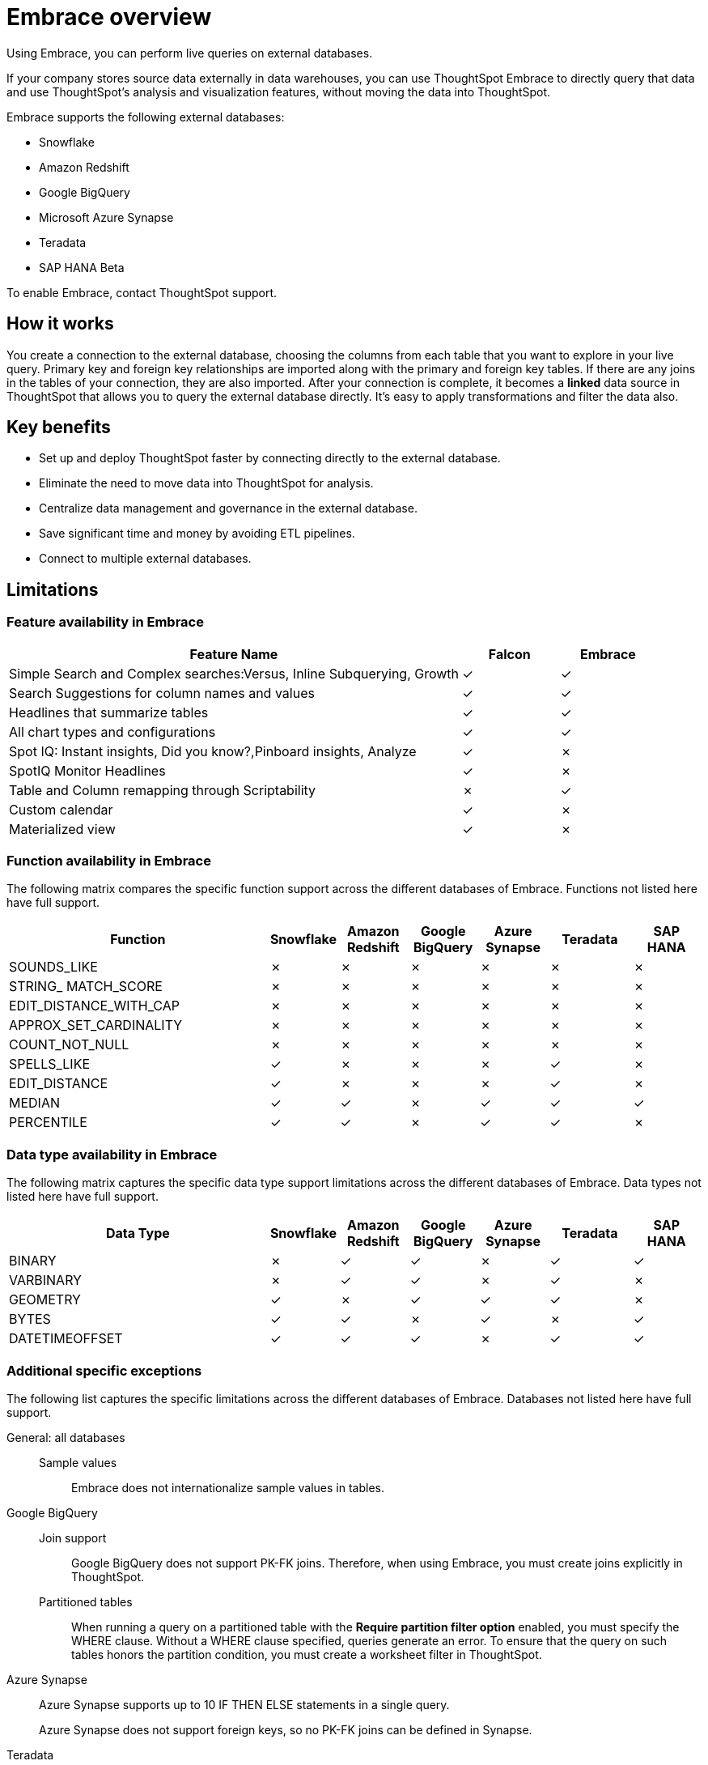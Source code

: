 = Embrace overview
:last_updated: 06/18/2020

Using Embrace, you can perform live queries on external databases.

If your company stores source data externally in data warehouses, you can use ThoughtSpot Embrace to directly query that data and use ThoughtSpot's analysis and visualization features, without moving the data into ThoughtSpot.

Embrace supports the following external databases:

* Snowflake
* Amazon Redshift
* Google BigQuery
* Microsoft Azure Synapse
* Teradata
* SAP HANA [.label.label-beta]#Beta#

To enable Embrace, contact ThoughtSpot support.

== How it works

You create a connection to the external database, choosing the columns from each table that you want to explore in your live query.
Primary key and foreign key relationships are imported along with the primary and foreign key tables.
If there are any joins in the tables of your connection, they are also imported.
After your connection is complete, it becomes a *linked* data source in ThoughtSpot that allows you to query the external database directly.
It's easy to apply transformations and filter the data also.

== Key benefits

* Set up and deploy ThoughtSpot faster by connecting directly to the external database.
* Eliminate the need to move data into ThoughtSpot for analysis.
* Centralize data management and governance in the external database.
* Save significant time and money by avoiding ETL pipelines.
* Connect to multiple external databases.

== Limitations

=== Feature availability in Embrace

[width="100%",options="header",cols="70%,15%,15%"]
|===
|Feature Name|Falcon|Embrace
|Simple Search and Complex searches:Versus, Inline Subquerying, Growth|✓|✓
|Search Suggestions for column names and values|✓|✓
|Headlines that summarize tables|✓|✓
|All chart types and configurations|✓|✓
|Spot IQ: Instant insights, Did you know?,Pinboard insights, Analyze|✓|✗
|SpotIQ Monitor Headlines |✓|✗
|Table and Column remapping through Scriptability|✗|✓
|Custom calendar|✓|✗
|Materialized view|✓|✗
|===

=== Function availability in Embrace

The following matrix compares the specific function support across the different databases of Embrace.
Functions not listed here have full support.

[width="100%",options="header",cols="38%,10%,10%,10%,10%,12%,10%"]
|====================
|Function|Snowflake|Amazon
Redshift|Google
BigQuery|Azure
Synapse|Teradata|SAP HANA
|SOUNDS_LIKE|✗|✗|✗|✗|✗|✗
|STRING_ MATCH_SCORE|✗|✗|✗|✗|✗|✗
|EDIT_DISTANCE_WITH_CAP|✗|✗|✗|✗|✗|✗
|APPROX_SET_CARDINALITY|✗|✗|✗|✗|✗|✗
|COUNT_NOT_NULL|✗|✗|✗|✗|✗|✗
|SPELLS_LIKE|✓|✗|✗|✗|✓|✗
|EDIT_DISTANCE|✓|✗|✗|✗|✓|✗
|MEDIAN|✓|✓|✗|✓|✓|✓
|PERCENTILE|✓|✓|✗|✓|✓|✗
|====================

=== Data type availability in Embrace

The following matrix captures the specific data type support limitations across the different databases of Embrace.
Data types not listed here have full support.

[width="100%",options="header",cols="38%,10%,10%,10%,10%,12%,10%"]
|====================
|Data Type|Snowflake|Amazon
Redshift|Google
BigQuery|Azure
Synapse|Teradata|SAP HANA
|BINARY|✗|✓|✓|✗|✓|✓
|VARBINARY|✗|✓|✓|✗|✓|✗
|GEOMETRY|✓|✗|✓|✓|✓|✗
|BYTES|✓|✓|✗|✓|✗|✓
|DATETIMEOFFSET|✓|✓|✓|✗|✓|✓
|====================

=== Additional specific exceptions

The following list captures the specific limitations across the different databases of Embrace.
Databases not listed here have full support.

General: all databases::
Sample values::: Embrace does not internationalize sample values in tables.
Google BigQuery::
Join support::: Google BigQuery does not support PK-FK joins. Therefore, when using Embrace, you must create joins explicitly in ThoughtSpot.
Partitioned tables::: When running a query on a partitioned table with the *Require partition filter option* enabled, you must specify the WHERE clause. Without a WHERE clause specified, queries generate an error.
To ensure that the query on such tables honors the partition condition, you must create a worksheet filter in ThoughtSpot.
Azure Synapse:: Azure Synapse supports up to 10 IF THEN ELSE statements in a single query.
+
Azure Synapse does not support foreign keys, so no PK-FK joins can be defined in Synapse.
Teradata:: Teradata does not support the function: AGGREGATE_DISTINCT.
+
Teradata does not support the following data types: `JSON, INTERVAL, VARBYTE, BLOB, CLOB, PERIOD, XML, GEOSPATIAL`.
SAP HANA:: SAP HANA does not support the following functions: `PERCENTILE, AGGREGATE_DISTINCT, SPELLS_LIKE, EDIT_DISTANCE`.
+
SAP HANA does not support the following data types: `BLOB, CLOB, NCLOB, TEXT, POINT`.
+
SAP HANA does not support calculation views with mandatory input parameters. If you need to use calculation views in ThoughtSpot, you must remove the mandatory parameter requirement.

== Next steps

* *xref:embrace-snowflake-add.adoc[Add a Snowflake connection]*  +
Create the connection between ThoughtSpot and tables in a Snowflake database.
* *xref:embrace-redshift-add.adoc[Add a Redshift connection]*  +
Create the connection between ThoughtSpot and tables in an Amazon RedShift database.
* *xref:embrace-gbq-add.adoc[Add a BigQuery connection]*  +
Create the connection between ThoughtSpot and tables in a Google BigQuery database.
* *xref:embrace-synapse-add.adoc[Add a Synapse connection]*  +
Create the connection between ThoughtSpot and tables in an Azure Synapse database.
* *xref:embrace-teradata-add.adoc[Add a Teradata connection]*  +
Create the connection between ThoughtSpot and tables in a Teradata database.
* *xref:embrace-hana-add.adoc[Add an SAP HANA connection]*  +
Create the connection between ThoughtSpot and tables in an SAP HANA database.
